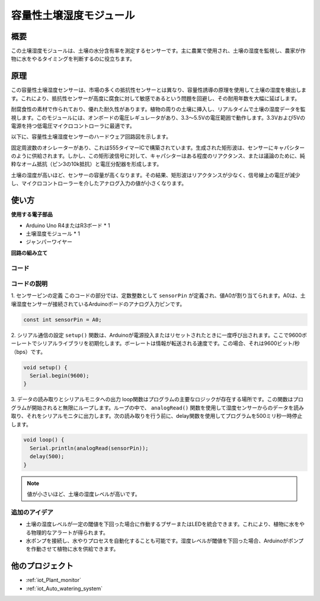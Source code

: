 .. _cpn_soil:

容量性土壌湿度モジュール
=====================================

.. image:: img/10_soil_mositure_module.png
    :width: 600
    :align: center

概要
---------------------------

この土壌湿度モジュールは、土壌の水分含有率を測定するセンサーです。主に農業で使用され、土壌の湿度を監視し、農家が作物に水をやるタイミングを判断するのに役立ちます。

原理
---------------------------

この容量性土壌湿度センサーは、市場の多くの抵抗性センサーとは異なり、容量性誘導の原理を使用して土壌の湿度を検出します。これにより、抵抗性センサーが高度に腐食に対して敏感であるという問題を回避し、その耐用年数を大幅に延ばします。

耐腐食性の素材で作られており、優れた耐久性があります。植物の周りの土壌に挿入し、リアルタイムで土壌の湿度データを監視します。このモジュールには、オンボードの電圧レギュレータがあり、3.3〜5.5Vの電圧範囲で動作します。3.3Vおよび5Vの電源を持つ低電圧マイクロコントローラに最適です。

以下に、容量性土壌湿度センサーのハードウェア回路図を示します。

.. image:: img/10_solid_schematic.png
    :width: 500
    :align: center

固定周波数のオシレーターがあり、これは555タイマーICで構築されています。生成された矩形波は、センサーにキャパシターのように供給されます。しかし、この矩形波信号に対して、キャパシターはある程度のリアクタンス、または議論のために、純粋なオーム抵抗（ピン3の10k抵抗）と電圧分配器を形成します。

土壌の湿度が高いほど、センサーの容量が高くなります。その結果、矩形波はリアクタンスが少なく、信号線上の電圧が減少し、マイクロコントローラーを介したアナログ入力の値が小さくなります。

使い方
---------------------------

**使用する電子部品**

- Arduino Uno R4またはR3ボード * 1
- 土壌湿度モジュール * 1
- ジャンパーワイヤー

**回路の組み立て**

.. image:: img/10_soil_mositure_module_circuit.png
    :width: 400
    :align: center

.. raw:: html
    
    <br/><br/>   

コード
^^^^^^^^^^^^^^^^^^^^

.. raw:: html
    
    <iframe src=https://create.arduino.cc/editor/sunfounder01/47eddacd-6e47-422b-968f-bdd37dc77015/preview?embed style="height:510px;width:100%;margin:10px 0" frameborder=0></iframe>

.. raw:: html

   <video loop autoplay muted style = "max-width:100%">
      <source src="../_static/video/basic/10-component_soil.mp4"  type="video/mp4">
      お使いのブラウザはビデオタグをサポートしていません。
   </video>
   <br/><br/> 


コードの説明
^^^^^^^^^^^^^^^^^^^^

1. センサーピンの定義
このコードの部分では、定数整数として ``sensorPin`` が定義され、値A0が割り当てられます。A0は、土壌湿度センサーが接続されているArduinoボードのアナログ入力ピンです。

.. code-block:: arduino

    const int sensorPin = A0;

2. シリアル通信の設定
``setup()`` 関数は、Arduinoが電源投入またはリセットされたときに一度呼び出されます。ここで9600ボーレートでシリアルライブラリを初期化します。ボーレートは情報が転送される速度です。この場合、それは9600ビット/秒（bps）です。

.. code-block:: arduino

    void setup() {
      Serial.begin(9600);
    }

3. データの読み取りとシリアルモニタへの出力
loop関数はプログラムの主要なロジックが存在する場所です。この関数はプログラムが開始されると無限にループします。ループの中で、 ``analogRead()`` 関数を使用して湿度センサーからのデータを読み取り、それをシリアルモニタに出力します。次の読み取りを行う前に、delay関数を使用してプログラムを500ミリ秒一時停止します。

.. code-block:: arduino

    void loop() {
      Serial.println(analogRead(sensorPin));
      delay(500);
    }

.. note::

    値が小さいほど、土壌の湿度レベルが高いです。

追加のアイデア
^^^^^^^^^^^^^^^^^^^^

- 土壌の湿度レベルが一定の閾値を下回った場合に作動するブザーまたはLEDを統合できます。これにより、植物に水をやる物理的なアラートが得られます。
- 水ポンプを接続し、水やりプロセスを自動化することも可能です。湿度レベルが閾値を下回った場合、Arduinoがポンプを作動させて植物に水を供給できます。

他のプロジェクト
---------------------------
* :ref:`iot_Plant_monitor`
* :ref:`iot_Auto_watering_system`
